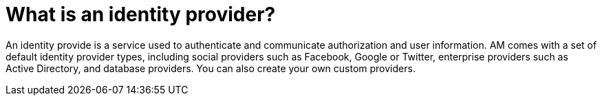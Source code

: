 = What is an identity provider?
:page-toc: false

An identity provide is a service used to authenticate and communicate authorization and user information.
AM comes with a set of default identity provider types, including social providers such as Facebook, Google or Twitter, enterprise providers such as Active Directory, and database providers. You can also create your own custom providers.
